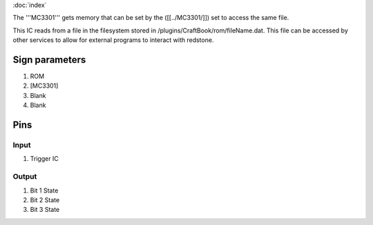 :doc:`index`

The '''MC3301''' gets memory that can be set by the ([[../MC3301/]]) set to access the same file.

This IC reads from a file in the filesystem stored in /plugins/CraftBook/rom/fileName.dat.
This file can be accessed by other services to allow for external programs to interact with redstone.

Sign parameters
===============

#. ROM
#. [MC3301]
#. Blank
#. Blank

Pins
====

Input
-----

#. Trigger IC

Output
------

#. Bit 1 State
#. Bit 2 State
#. Bit 3 State

